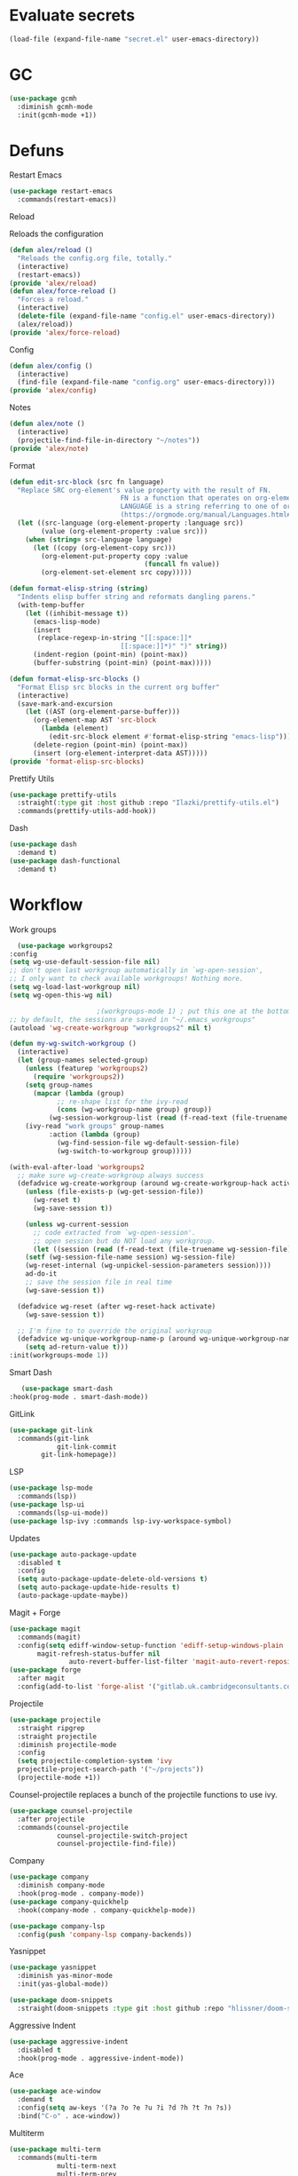 #+startup: overview
* Evaluate secrets
#+begin_src emacs-lisp
(load-file (expand-file-name "secret.el" user-emacs-directory))
#+end_src
* GC
  #+begin_src emacs-lisp
    (use-package gcmh
      :diminish gcmh-mode
      :init(gcmh-mode +1))
  #+end_src
* Defuns
**** Restart Emacs
#+begin_src emacs-lisp
  (use-package restart-emacs
    :commands(restart-emacs))
#+end_src
**** Reload
Reloads the configuration
#+begin_src emacs-lisp
  (defun alex/reload ()
    "Reloads the config.org file, totally."
    (interactive)
    (restart-emacs))
  (provide 'alex/reload)
  (defun alex/force-reload ()
    "Forces a reload."
    (interactive)
    (delete-file (expand-file-name "config.el" user-emacs-directory))
    (alex/reload))
  (provide 'alex/force-reload)
#+end_src
**** Config
#+begin_src emacs-lisp
  (defun alex/config ()
    (interactive)
    (find-file (expand-file-name "config.org" user-emacs-directory)))
  (provide 'alex/config)
#+end_src

**** Notes
#+begin_src emacs-lisp
  (defun alex/note ()
    (interactive)
    (projectile-find-file-in-directory "~/notes"))
  (provide 'alex/note)
#+end_src
**** Format
#+begin_src emacs-lisp
  (defun edit-src-block (src fn language)
    "Replace SRC org-element's value property with the result of FN.
                              FN is a function that operates on org-element's value and returns a string.
                              LANGUAGE is a string referring to one of orb-babel's supported languages.
                              (https://orgmode.org/manual/Languages.html#Languages)"
    (let ((src-language (org-element-property :language src))
          (value (org-element-property :value src)))
      (when (string= src-language language)
        (let ((copy (org-element-copy src)))
          (org-element-put-property copy :value
                                    (funcall fn value))
          (org-element-set-element src copy)))))

  (defun format-elisp-string (string)
    "Indents elisp buffer string and reformats dangling parens."
    (with-temp-buffer
      (let ((inhibit-message t))
        (emacs-lisp-mode)
        (insert 
         (replace-regexp-in-string "[[:space:]]*
                              [[:space:]]*)" ")" string))
        (indent-region (point-min) (point-max))
        (buffer-substring (point-min) (point-max)))))

  (defun format-elisp-src-blocks ()
    "Format Elisp src blocks in the current org buffer"
    (interactive)
    (save-mark-and-excursion
      (let ((AST (org-element-parse-buffer)))
        (org-element-map AST 'src-block
          (lambda (element) 
            (edit-src-block element #'format-elisp-string "emacs-lisp")))
        (delete-region (point-min) (point-max))
        (insert (org-element-interpret-data AST)))))
  (provide 'format-elisp-src-blocks)
#+end_src
**** Prettify Utils
#+begin_src emacs-lisp
  (use-package prettify-utils
    :straight(:type git :host github :repo "Ilazki/prettify-utils.el")
    :commands(prettify-utils-add-hook))
#+end_src
**** Dash
#+begin_src emacs-lisp
  (use-package dash
    :demand t)
  (use-package dash-functional
    :demand t)
#+end_src
* Workflow
**** Work groups
     #+begin_src emacs-lisp
       (use-package workgroups2
	 :config
	 (setq wg-use-default-session-file nil)
	 ;; don't open last workgroup automatically in `wg-open-session',
	 ;; I only want to check available workgroups! Nothing more.
	 (setq wg-load-last-workgroup nil)
	 (setq wg-open-this-wg nil)

					       ;(workgroups-mode 1) ; put this one at the bottom of .emacs
	 ;; by default, the sessions are saved in "~/.emacs_workgroups"
	 (autoload 'wg-create-workgroup "workgroups2" nil t)

	 (defun my-wg-switch-workgroup ()
	   (interactive)
	   (let (group-names selected-group)
	     (unless (featurep 'workgroups2)
	       (require 'workgroups2))
	     (setq group-names
		   (mapcar (lambda (group)
			     ;; re-shape list for the ivy-read
			     (cons (wg-workgroup-name group) group))
			   (wg-session-workgroup-list (read (f-read-text (file-truename wg-session-file))))))
	     (ivy-read "work groups" group-names
		       :action (lambda (group)
				 (wg-find-session-file wg-default-session-file)
				 (wg-switch-to-workgroup group)))))

	 (with-eval-after-load 'workgroups2
	   ;; make sure wg-create-workgroup always success
	   (defadvice wg-create-workgroup (around wg-create-workgroup-hack activate)
	     (unless (file-exists-p (wg-get-session-file))
	       (wg-reset t)
	       (wg-save-session t))

	     (unless wg-current-session
	       ;; code extracted from `wg-open-session'.
	       ;; open session but do NOT load any workgroup.
	       (let ((session (read (f-read-text (file-truename wg-session-file)))))
		 (setf (wg-session-file-name session) wg-session-file)
		 (wg-reset-internal (wg-unpickel-session-parameters session))))
	     ad-do-it
	     ;; save the session file in real time
	     (wg-save-session t))

	   (defadvice wg-reset (after wg-reset-hack activate)
	     (wg-save-session t))

	   ;; I'm fine to to override the original workgroup
	   (defadvice wg-unique-workgroup-name-p (around wg-unique-workgroup-name-p-hack activate)
	     (setq ad-return-value t)))
	 :init(workgroups-mode 1))

     #+end_src
**** Smart Dash
     #+begin_src emacs-lisp
	      (use-package smart-dash
       :hook(prog-mode . smart-dash-mode))
     #+end_src
**** GitLink
     #+begin_src emacs-lisp
(use-package git-link
  :commands(git-link
            git-link-commit
	    git-link-homepage))
     #+end_src
**** LSP
#+begin_src emacs-lisp
  (use-package lsp-mode
    :commands(lsp))
  (use-package lsp-ui
    :commands(lsp-ui-mode))
  (use-package lsp-ivy :commands lsp-ivy-workspace-symbol)
#+end_src
**** Updates
#+begin_src emacs-lisp
  (use-package auto-package-update
    :disabled t
    :config
    (setq auto-package-update-delete-old-versions t)
    (setq auto-package-update-hide-results t)
    (auto-package-update-maybe))
#+end_src
**** Magit + Forge
#+begin_src emacs-lisp
  (use-package magit
    :commands(magit)
    :config(setq ediff-window-setup-function 'ediff-setup-windows-plain
		 magit-refresh-status-buffer nil
                 auto-revert-buffer-list-filter 'magit-auto-revert-repository-buffer-p))
  (use-package forge
    :after magit
    :config(add-to-list 'forge-alist '("gitlab.uk.cambridgeconsultants.com" "gitlab.uk.cambridgeconsultants.com/api/v4" "gitlab.uk.cambridgeconsultants.com" forge-gitlab-repository)))
#+end_src
**** Projectile
#+begin_src emacs-lisp
  (use-package projectile
    :straight ripgrep
    :straight projectile
    :diminish projectile-mode
    :config
    (setq projectile-completion-system 'ivy
  	projectile-project-search-path '("~/projects"))
    (projectile-mode +1))
#+end_src
Counsel-projectile replaces a bunch of the projectile functions to use ivy.
#+begin_src emacs-lisp
  (use-package counsel-projectile
    :after projectile
    :commands(counsel-projectile
              counsel-projectile-switch-project
              counsel-projectile-find-file))
#+end_src
**** Company
#+begin_src emacs-lisp
  (use-package company
    :diminish company-mode
    :hook(prog-mode . company-mode))
  (use-package company-quickhelp
    :hook(company-mode . company-quickhelp-mode))
#+end_src
#+begin_src emacs-lisp
  (use-package company-lsp
    :config(push 'company-lsp company-backends))
#+end_src

**** Yasnippet
#+begin_src emacs-lisp
  (use-package yasnippet
    :diminish yas-minor-mode
    :init(yas-global-mode))
#+end_src
#+begin_src emacs-lisp
  (use-package doom-snippets
    :straight(doom-snippets :type git :host github :repo "hlissner/doom-snippets"))
#+end_src
**** Aggressive Indent
#+begin_src emacs-lisp
  (use-package aggressive-indent
    :disabled t
    :hook(prog-mode . aggressive-indent-mode))
#+end_src

**** Ace
#+begin_src emacs-lisp
  (use-package ace-window
    :demand t
    :config(setq aw-keys '(?a ?o ?e ?u ?i ?d ?h ?t ?n ?s))
    :bind("C-o" . ace-window))
#+end_src
**** Multiterm
#+begin_src emacs-lisp
  (use-package multi-term
    :commands(multi-term
              multi-term-next
              multi-term-prev
              multi-term-dedicated-open
              multi-term-dedicated-close
              multi-term-dedicated-toggle
              multi-term-dedicated-select)
    :config(setq multi-term-program "/run/current-system/sw/bin/bash"))
#+end_src

**** Flycheck
#+begin_src emacs-lisp
  (use-package flycheck
    :hook(prog-mode . flycheck-mode))
#+end_src

**** iPython
#+begin_src emacs-lisp
  (use-package ein)
#+end_src
**** Apheleia
#+begin_src emacs-lisp
  (use-package apheleia
    :diminish apheleia-mode
    :straight(:type git :host github :repo "raxod502/apheleia")
    :init(apheleia-global-mode +1))
#+end_src

* Keyboard
**** Evil
I don't like RSI, so I use evil. Don't @ me.
#+begin_src emacs-lisp
  (setq evil-want-keybinding nil)
  (use-package evil
    :init(evil-mode 1))
#+end_src
Evil works better if you force modes to cooperate.
#+begin_src emacs-lisp
  (use-package evil-collection
    :config(setq evil-collection-setup-minibuffer t)
    :init(evil-collection-init))
#+end_src
#+begin_src emacs-lisp
  (use-package evil-org
    :diminish evil-org-mode
    :after org
    :config
    (add-hook 'org-mode-hook 'evil-org-mode)
    (add-hook 'evil-org-mode-hook
	      (lambda ()
		(evil-org-set-key-theme)))
    (require 'evil-org-agenda)
    (evil-org-agenda-set-keys))
#+end_src
#+begin_src emacs-lisp
  (use-package evil-magit
    :after evil
    :after magit
    :config(setq evil-magit-state 'normal))
#+end_src
#+begin_src emacs-lisp
  (use-package evil-numbers
    :after evil
    :init
    (define-key evil-normal-state-map (kbd "C-c a") 'evil-numbers/inc-at-pt)
    (define-key evil-normal-state-map (kbd "C-c x") 'evil-numbers/dec-at-pt))
#+end_src

#+begin_src emacs-lisp
  (use-package evil-snipe
    :diminish evil-snipe-mode
    :diminish evil-snipe-override-mode
    :hook(magit-mode . turn-off-evil-snipe-override-mode)
    :init
    (evil-snipe-mode +1)
    (evil-snipe-override-mode +1))
#+end_src
**** Miscellaneous Binds
#+begin_src emacs-lisp
  (global-set-key (kbd "C-x t t") 'eshell)
  (global-set-key (kbd "s-p") 'counsel-M-x)
#+end_src
* User Interface
**** Glasses
     #+begin_src emacs-lisp
(add-hook 'prog-mode-hook #'glasses-mode)
     #+end_src
**** Stop doing frames on my behalf
#+begin_src emacs-lisp
(setq ediff-window-setup-function 'ediff-setup-windows-plain)
(use-package popwin
  :init(popwin-mode +1))
#+end_src
**** Dired Icons
#+begin_src emacs-lisp
  (use-package all-the-icons-dired
    :hook(dired-mode . all-the-icons-dired-mode))
#+end_src
**** Dialogue Boxes
#+begin_src emacs-lisp
  (setq use-dialog-box nil)
#+end_src
**** Font Size
#+begin_src emacs-lisp
  (set-face-attribute 'default nil :height 110)
#+end_src
**** Font
#+begin_src emacs-lisp
  (set-frame-font "Hack 10" nil t)
#+end_src

**** Font Caches
#+begin_src emacs-lisp
(setq inhibit-compacting-font-caches t)
#+end_src emacs-lisp
** Libraries
**** All The Icons
This is required for pretty icons etc.
#+begin_src emacs-lisp
  (use-package all-the-icons
    :demand t)
#+end_src
** Meta UI
**** Disable Welcome
#+begin_src emacs-lisp
  ;;disable splash screen and startup message
  (setq inhibit-startup-message t) 
  (setq initial-scratch-message nil)
#+end_src
**** Dashboard
#+begin_src emacs-lisp
  (use-package dashboard
    :disabled t
    :config
    (setq dashboard-items '((recents  . 5)
                            (bookmarks . 5)
                            (projects . 5)
                            (agenda . 5)
                            (registers . 5))
          dashboard-startup-banner 3)
    (dashboard-setup-startup-hook))
#+end_src
**** Counsel/Ivy
Better M-x and cool stuff
#+begin_src emacs-lisp
  (use-package ivy
    :diminish ivy-mode
    :config(setq ivy-re-builders-alist '((t . ivy--regex-ignore-order))
		 ivy-height 15)
    :init(ivy-mode +1)
    :bind(("M-x" . counsel-M-x)
	("C-x C-f" . counsel-find-file)
	("M-y"   . counsel-yank-pop)
	("<f1> f" . counsel-describe-function)
	("<f1> v" . counsel-describe-variable)
	("<f1> l" . counsel-find-library)
	("<f2> i" . counsel-info-lookup-symbol)
	("<f2> u" . counsel-unicode-char)
	("<f2> j" . counsel-set-variable)
	("C-x b" . ivy-switch-buffer)
	("C-c v" . ivy-push-view)
	("C-c V" . ivy-pop-view)))
  (use-package counsel
    :diminish counsel-mode
    :bind(("C-c c" . counsel-compile)
	("C-c g" . counsel-git)
	("C-x d" . counsel-dired)
	("C-c j" . counsel-git-grep)
	("C-c L" . counsel-git-log)
	("C-c k" . counsel-rg)
	("C-c m" . counsel-linux-app)
	("C-x l" . counsel-locate)
	("C-c J" . counsel-file-jump)
	("C-S-o" . counsel-rhythmbox)
	("C-c w" . counsel-wmctrl)
	("C-c C-r" . ivy-resume)
	("C-c b" . 'counsel-bookmark)
	("C-c d" . 'counsel-descbinds)
	("C-c g" . 'counsel-git)
	("C-c o" . 'counsel-outline)
	("C-c t" . 'counsel-load-theme)
	("C-c F" . 'counsel-org-file))
    :init(counsel-mode))
  (use-package swiper
    :after ivy
    :bind("C-s" . swiper-isearch)
    :config
    (setq swiper-action-recenter t)
    (setq swiper-goto-start-of-match t))
#+end_src
#+begin_src emacs-lisp
  (use-package ivy-posframe
    :diminish ivy-posframe-mode
    :config
    (setq ivy-posframe-display-functions-alist '((t . ivy-posframe-display-at-frame-top-center)))
    :init
    (ivy-posframe-mode 1))
#+end_src
#+begin_src emacs-lisp
  (use-package ivy-rich
    :config(setcdr (assq t ivy-format-functions-alist) #'ivy-format-function-line)
    :init(ivy-rich-mode +1))
  (use-package all-the-icons-ivy-rich
    :straight(:type git :host github :repo "seagle0128/all-the-icons-ivy-rich")
    :init(all-the-icons-ivy-rich-mode +1))
#+end_src

**** Modeline
#+begin_src emacs-lisp
  (use-package doom-modeline
    :disabled t
    :hook(after-init . doom-modeline-mode))
#+end_src
#+begin_src emacs-lisp
  (use-package telephone-line
    :config
    (setq telephone-line-lhs
    	'((evil   . (telephone-line-evil-tag-segment))
    	  (accent . (telephone-line-vc-segment
    		     telephone-line-erc-modified-channels-segment
    		     telephone-line-process-segment))
    	  (nil    . (telephone-line-minor-mode-segment
    		     telephone-line-buffer-segment)))
    	telephone-line-rhs
    	'((nil    . (telephone-line-misc-info-segment))
    	  (accent . (telephone-line-major-mode-segment))
    	  (evil   . (telephone-line-airline-position-segment))))
    (telephone-line-mode 1))
#+end_src
**** Dimmer
#+begin_src emacs-lisp
  (use-package dimmer
    :config
    (dimmer-configure-magit)
    (dimmer-configure-org)
    :hook(after-init . dimmer-mode))
#+end_src
**** Modern Fringes
#+begin_src emacs-lisp
  (use-package modern-fringes
    :disabled t
    :straight(modern-fringes :type git :host github :repo "SpecialBomb/emacs-modern-fringes")
    :hook(after-init . modern-fringes-mode))
#+end_src

**** Indent Guide
#+begin_src emacs-lisp
    (use-package highlight-indent-guides
      :disabled t
      :config(setq highlight-indent-guides-method 'character)
      :hook(prog-mode . highlight-indent-guides-mode))
  (use-package leerzeichen
      :hook(prog-mode . leerzeichen-mode))
#+end_src

**** Darkroom
     #+begin_src emacs-lisp
       (use-package darkroom
	 :commands(darkroom-mode))
     #+end_src

**** Line Numbers
#+begin_src emacs-lisp
  (defun display-line-numbers/relative ()
    "Relative"
    (interactive)
    (menu-bar--display-line-numbers-mode-relative))

  (defun display-line-numbers/absolute ()
    "Absolute"
    (interactive)
    (menu-bar--display-line-numbers-mode-absolute))
  (use-package display-line-numbers
    :hook
    (evil-insert-state-exit . (lambda () (display-line-numbers/relative)))
    (evil-insert-state-entry . (lambda () (display-line-numbers/absolute)))
    (prog-mode . display-line-numbers-mode)
    (org-mode . (lambda () (display-line-numbers-mode -1))))
#+end_src
**** Vertical iComplete
#+begin_src emacs-lisp
  (use-package icomplete-vertical
    :disabled t
    :custom
    (completion-styles '(partial-completion substring))
    (completion-category-overrides '((file (styles basic substring))))
    (read-file-name-completion-ignore-case t)
    (read-buffer-completion-ignore-case t)
    (completion-ignore-case t)
    :hook
    (after-init . icomplete-mode)
    (icomplete-mode . icomplete-vertical-mode)
    :bind(:map icomplete-minibuffer-map
      	     ("C-j" . icomplete-backward-completions)
               ("C-k" . icomplete-forward-completions)))
#+end_src
**** Hide Modeline Helper
#+begin_src emacs-lisp
  (use-package hide-mode-line
    :defer
    :hook((completion-list-mode . hide-mode-line-mode)))
#+end_src
** Colours
#+begin_src emacs-lisp
    (use-package doom-themes :demand :defer)
  (use-package moe-theme :demand :defer)
#+end_src
#+begin_src emacs-lisp
  (setq day-theme 'moe-light)
  (setq night-theme 'moe-dark)
    (defun alex/day ()
      "Day mode"
      (interactive)
      (load-theme day-theme t)
      (disable-theme night-theme)
      (doom-themes-org-config))
    (defun alex/night ()
      "Night mode"
      (interactive)
      (load-theme night-theme t)
      (disable-theme day-theme)
      (doom-themes-org-config))
    (provide 'alex/day)
    (provide 'alex/night)
#+end_src


#+begin_src emacs-lisp
  (use-package circadian
    :if(window-system)
    :hook(circadian-after-load-theme . (lambda () (doom-themes-org-config)))
    :config
    (setq calendar-latitude 52.0
          calendar-longitude 0.0
          circadian-themes '((:sunrise . day-theme)
                             (:sunset . night-theme)))
    (circadian-setup))
(when (not window-system)
  (alex/night))
#+end_src

* Org
  Oh baby, there's some shit here boys.
**** main org config
#+begin_src emacs-lisp
(require 'cl)
(require 'cl-lib)
(setq load-path (remove-if (lambda (x) (string-match-p "org$" x)) load-path))
(setq load-path (remove-if (lambda (x) (string-match-p "org-20" x)) load-path))
  (use-package org
    :straight org-plus-contrib
    :straight org
    :demand t
    :mode("\\.org\\'" . org-mode)
    :bind(("C-c l" . org-store-link)
          ("C-c a" . org-agenda)
          ("C-c c" . counsel-org-capture))
    :config
    (require 'org-tempo)
    (prettify-utils-add-hook org-mode 
                             ("[ ]" "☐")
                             ("[X]" "☑")
                             ("[-]" "❍"))
    (setq org-agenda-block-separator ""
          org-fontify-whole-heading-line t
          org-fontify-done-headline t
          org-fontify-quote-and-verse-blocks t
          fill-column 140
	  org-image-actual-width nil
          org-id-track-globally t
          org-startup-with-inline-images t
          org-format-latex-options (plist-put org-format-latex-options :scale 2.0)
          org-directory "~/notes"
	  org-archive-location "::* Archived Tasks"
          org-default-notes-file "~/notes/20200619184615-index.org"
	  org-agenda-files '("~/notes/20200619184615-index.org")
          org-link-frame-setup '((file . find-file))
          org-link-abbrev-alist '(("Google" . "http://www.google.com/search?q=%s")
                                  ("google" . "http://www.google.com/search?q=%s")
                                  ("DuckDuckGo" . "https://duckduckgo.com/?q=%s")
                                  ("Wikipedia" . "http://en.wikipedia.org/w/index.php?search=%s")
                                  ("Wikia" . "http://www.wikia.com/index.php?search=%s")
                                  ("Quora" . "https://www.quora.com/search?q=%s")
                                  ("Stack Overflow" . "http://stackoverflow.com/search?q=%s")
                                  ("Google Maps" . "http://maps.google.com/maps?q=%s")
                                  ("Emacs Wiki" . "https://duckduckgo.com/?q=%s+site%3Aemacswiki.org")
                                  ("search code" . "http://searchcode.com/?q=%s")
                                  ("GitHub" . "https://github.com/search?q=%s")
                                  ("Bitbucket" . "https://bitbucket.org/repo/all?name=%s")
                                  ("Google Code" . "https://code.google.com/query/q=%s")
                                  ("Launchpad" . "https://launchpad.net/+search?field.text=%s")
                                  ("Code Project" . "http://www.codeproject.com/search.aspx?q=%s")
                                  ("CodePlex" . "https://www.codeplex.com/site/search?query=%s")
                                  ("Gitorious" . "https://gitorious.org/search?q=%s")
                                  ("SourceForge" . "https://sourceforge.net/directory/?q=%s")
                                  ("Freecode" . "http://freecode.com/search?q=%s")
                                  ("Active State" . "http://code.activestate.com/search/q=%s")
                                  ("Ohloh Code" . "http://code.ohloh.net/search?s=%s")
                                  ("Snipplr" . "http://snipplr.com/search.php?q=%s")
                                  ("lispdoc" . "http://lispdoc.com/?q=%s")
                                  ("Ruby-Doc" . "http://ruby-doc.com/search.html?q=%s")
                                  ("Python 3 Documentation" . "http://docs.python.org/3/search.html?q=%s")
                                  ("Perl CPAN" . "http://search.cpan.org/search?mode=all&query=%s")
                                  ("PHP online documentation" . "http://cn2.php.net/results.php?q=%s&p=manual")
                                  ("bug" . "http://bugzilla/show_bug.cgi?id=%s")
                                  ("The Pirate Bay" . "http://thepiratebay.se/search/%s")))
    (remove-hook 'org-cycle-hook
                 #'org-optimize-window-after-visibility-change)
    :hook
    (org-mode . auto-fill-mode)
    :diminish auto-fill-mode)
#+end_src
**** Mixed Pitch Mode
#+begin_src emacs-lisp
  (use-package mixed-pitch
    :disabled t
    :custom-face(variable-pitch ((t (:family "Tinos" :height 160))))
    :hook((org-mode . mixed-pitch-mode)
          (text-mode . mixed-pitch-mode)))
#+end_src
**** Bullets
#+begin_src emacs-lisp
  (use-package org-bullets
    :disabled t
    :after org
    :hook(org-mode . org-bullets-mode)
    :config(setq org-bullets-bullet-list '(" ")))
#+end_src
**** Writeroom
#+begin_src emacs-lisp
  (use-package writeroom-mode
    :commands(writeroom-mode))
#+end_src
**** Spacing
#+begin_src emacs-lisp
  (use-package org-spacer
    :straight (org-spacer :type git :host github :repo "dustinlacewell/org-spacer.el")
    :config(setq org-spacer-element-blanks '((3 headline)
                                  	   (1 paragraph src-block table property-drawer))))
#+end_src
**** Adaptive Wrap
#+begin_src emacs-lisp
  (use-package adaptive-wrap-vp
    :straight(:type git :host github :repo "brentonk/adaptive-wrap-vp")
    :commands(adaptive-wrap-prefix-vp-mode)
    :hook((text-mode . adaptive-wrap-prefix-vp-mode)
          (org-mode . adaptive-wrap-prefix-vp-mode)))
#+end_src

**** Pretty Tables
#+begin_src emacs-lisp
  (use-package org-pretty-table
    :straight(org-pretty-table :type git :host github :repo "Fuco1/org-pretty-table")
    :hook
    (orgtbl-mode . org-pretty-table-mode)
    (org-mode . org-pretty-table-mode))
#+end_src
**** Grip
#+begin_src emacs-lisp
  (use-package grip-mode
    :commands(grip-mode))
#+end_src

**** Sublimity
#+begin_src emacs-lisp
  (use-package sublimity
    :straight(sublimity :type git :host github :repo "zk-phi/sublimity")
    :commands(sublimity-mode)
    :init
    (require 'sublimity-scroll)
    (require 'sublimity-attractive))
  (use-package hide-mode-line
    :hook(sublimity-mode . hide-mode-line-mode))
#+end_src

**** Hunspell
#+begin_src emacs-lisp
  (use-package flyspell
    :disabled t
    :if (not (eq system-type 'windows-nt))
    :ensure-system-package(hunspell . hunspell)
    :config
    (setq ispell-program-name "hunspell"
          ispell-hunspell-dict-paths-alist
          '(("en_GB" "C:/Hunspell/en_GB.aff"))
          ispell-local-dictionary "en_GB")
    :hook(org-mode . flyspell-mode))
#+end_src

**** Roam
#+begin_src emacs-lisp
  (use-package org-roam
    :demand t
    :diminish org-roam-mode
    :init(org-roam-mode)
    :custom
    (org-roam-directory "~/notes")
    (org-roam-completion-system 'ivy)
    (org-roam-index-file "./20200619184615-index.org")
    :bind (("C-c n j" . org-roam-jump-to-index)
    	 :map org-roam-mode-map
           (("C-c n l" . org-roam)
            ("C-c n f" . org-roam-find-file)
            ("C-c n g" . org-roam-graph-show))
           :map org-mode-map
           (("C-c n i" . org-roam-insert))
           (("C-c n I" . org-roam-insert-immediate))))
#+end_src
**** Deft
#+begin_src emacs-lisp
  (use-package deft
    :after org
    :bind
    ("C-c n d" . deft)
    :custom
    (deft-recursive t)
    (deft-use-filter-string-for-filename t)
    (deft-default-extension "org")
    (deft-directory "~/notes"))
#+end_src
**** Download
#+begin_src emacs-lisp
  (use-package org-download
    :config
    (setq org-download-method 'directory
          org-download-heading-lvl nil)
    (setq-default org-download-image-dir "~/notes")
    :hook
    (dired-mode . org-download-enable)
    (org-mode . org-download-enable))
#+end_src

**** Org-Jira
#+begin_src emacs-lisp
  (use-package org-jira
    :commands(org-jira-get-issues)
    :config(setq jiralib-url "https://issues.cambridgeconsultants.com"))
#+end_src

**** Olivetti
#+begin_src emacs-lisp
  (use-package olivetti :defer :commands(olivetti-mode))
#+end_src
**** Flowy
#+begin_src emacs-lisp
  (defun alex/flowy-note ()
    "Helper function for pretty quick note-taking"
    (olivetti-mode +1)
    (hide-mode-line-mode +1))
#+end_src
**** Mermaid
#+begin_src emacs-lisp
  (use-package ob-mermaid
  
    :hook(org-babel-after-execute . (lambda () (org-redisplay-inline-images)))
    :config
    (setq ob-mermaid-cli-path (executable-find "mmdc"))
    (add-to-list 'org-babel-load-languages '(mermaid . t)))
#+end_src
**** Async Babel
#+begin_src emacs-lisp
  (use-package ob-async
    :config(setq ob-async-no-async-languages-alist '("ipython")))
#+end_src
* Languages
**** Rust
#+begin_src emacs-lisp
  (use-package rust-mode
    :mode("\\.rs\\'" . rust-mode))
#+end_src
**** Nix
#+begin_src emacs-lisp
  (use-package nix-mode
    :mode("\\.nix\\'" . nix-mode))
#+end_src

**** Python
#+begin_src emacs-lisp
  (use-package python-mode
    :mode("\\.py\\'" . python-mode)
    :hook(python-mode . lsp))
  (use-package lsp-python-ms
    :disabled t
    :demand t
    :hook (python-mode . (lambda ()
			   (require 'lsp-python-ms)
			   (lsp))))  ; or lsp-deferred
#+end_src
**** GLSL
#+begin_src emacs-lisp
  (use-package glsl-mode
    :mode("\\.compute\\'" . glsl-mode))
#+end_src

**** C# mode
#+begin_src emacs-lisp
  (use-package csharp-mode
    :hook(csharp-mode . lsp))
#+end_src
**** GitlabCI
(use-package gitlab-ci-mode
  :mode("\\.gitlab-ci.yml'" . gitlab-ci-mode))
**** YAML
#+BEGIN_SRC emacs-lisp
(use-package yaml-mode
  :mode("\\.ya?ml\\'" . yaml-mode))
#+END_SRC
**** MAtLAb
     #+begin_src emacs-lisp
       (use-package matlab-mode
	 :mode("\\.m\\'" . matlab-mode))
     #+end_src
* Emacs as a Platform
**** YonChan
#+begin_src emacs-lisp
  (use-package q4
    :disabled t
    :straight(q4 :type git :host github :repo "rosbo018/q4")
    :demand t)
#+end_src
**** Gitlab
#+begin_src emacs-lisp
  (use-package gitlab
    :config(setq gitlab-host "https://gitlab.uk.cambridgeconsultants.com"))
#+end_src
**** M4UE
#+begin_src emacs-lisp
  (use-package mu4e-alert
    :requires mu4e
    :hook(after-init . mu4e-alert-enable-mode-line-display)
    :config(setq mu4e-alert-set-default-style 'libnotify))
#+end_src

#+begin_src emacs-lisp
  (use-package mu4e
    :disabled t
    :config (setq mu4e-contexts (list
                                 (make-mu4e-context
                                  :name "edinburgh"
                                  :vars '((mu4e-maildir . "~/.local/share/maildir/edinburgh")
                                          (mu4e-sent-folder . "/Sent Items")
                                          (mu4e-drafts-folder . "/Drafts") 
                                          (mu4e-trash-folder . "/Deleted Items")
                                          (mu4e-refile-folder . "/Archive")
                                          (user-mail-address . "A.Eyre@sms.ed.ac.uk")
                                          (smtpmail-local-domain . "ed.ac.uk")
                                          (smtpmail-smtp-user . "s2031787@ed.ac.uk")
                                          (smtpmail-smtp-server . "smtp.office365.com")
                                          (smtpmail-default-smtp-server . "smtp.office365.com")))
                                 (make-mu4e-context
                                  :name "alexeeyre"
                                  :vars '((mu4e-maildir . "~/.local/share/maildir/alexeeyre")
                                          (mu4e-drafts-folder . "/[Gmail]/Drafts")
                                          (mu4e-sent-folder . "/[Gmail]/Sent Mail")
                                          (mu4e-trash-folder . "/[Gmail]/Trash")
                                          (mu4e-sent-messages-behavior . 'delete)
                                          (smtpmail-starttls-credentials . '(("smtp.gmail.com" 587 nil nil)))
                                          (smtpmail-auth-credentials . '(("smtp.gmail.com" 587 "alexeeyre@gmail.com" nil)))
                                          (smtpmail-default-smtp-server . "smtp.gmail.com")
                                          (smtpmail-smtp-server . "smtp.gmail.com")
                                          (smtpmail-smtp-service . 587))))
                  mu4e-get-mail-command "mbsync -aC"
                  mu4e-update-interval 300
                  mu4e-show-images t
                  mu4e-show-addresses t
                  mail-user-agent 'mu4e-user-agent
                  message-send-mail-function 'smtpmail-send-it
                  smtpmail-stream-type 'starttls
                  smtpmail-smtp-service 587
                  mu4e-sent-messages-behavior 'delete
                  mu4e-confirm-quit nil
                  starttls-use-gnutls t
                  mu4e-bookmarks (list (make-mu4e-bookmark
                                        :name "Inbox"
                                        :query "NOT flag:trashed AND maildir:/Inbox"
                                        :key ?u))))
#+end_src
**** VTerm
#+begin_src emacs-lisp
  (use-package vterm
    :disabled t
    :bind("C-x t t" . vterm))
#+end_src
**** EXWM
#+begin_src emacs-lisp
(use-package exwm
    :config
    (require 'exwm-config)
    (exwm-config-default))
(use-package desktop-environment
  :init(desktop-environment-mode))
(use-package gpastel
  :init(gpastel-mode +1))
#+end_src
**** EMMS
     #+begin_src emacs-lisp
 (use-package emms
  :demand t
  :config
  (require 'emms-setup)
  (emms-all)
  (emms-default-players)
  (setq emms-source-file-default-directory "~/Music/"
  emms-playlist-buffer-name "*Music*"
  emms-info-asynchronously t))
     #+end_src

=======
#+begin_src emacs-lisp :tangle no
(defun +ivy-posframe-display-exwm (str)
  (ivy-posframe--display str
   (lambda (info)
     (let* ((workarea (elt exwm-workspace--workareas exwm-workspace-current-index))
            (x (aref workarea 0))
            (y (aref workarea 1))

            (fw (aref workarea 2))
            (fh (aref workarea 3))

            (pw (plist-get info :posframe-width))
            (ph (plist-get info :posframe-height)))
       
       (cons (+ x (/ (- fw pw) 2)) (+ y (/ (- fh ph) 2)))))))

(setq ivy-posframe-display-functions-alist
      '((t . +ivy-posframe-display-exwm))

      ivy-posframe-parmeters '((parent-frame nil)
                                (z-group . above)))

;; force set frame-position on every posframe display
(advice-add 'posframe--set-frame-position :before
            (lambda (&rest args)
              (setq-local posframe--last-posframe-pixel-position nil)))
#+end_src
#+begin_src emacs-lisp
(when window-system
    (use-package exwm
	:config
	(setq ivy-posframe-parameters '((parent-frame nil)))
	(require 'exwm-config)
	(exwm-config-default))
    (use-package desktop-environment
    :ensure-system-package((brightnessctl)
			    (slock))
    :init(desktop-environment-mode))
    (use-package gpastel
    :init(gpastel-mode +1)))
#+end_src
**** Transmission
#+BEGIN_SRC emacs-lisp
(use-package transmission)
#+END_SRC
**** Bluetooth
     #+begin_src emacs-lisp
(use-package bluetooth
  :commands(bluetooth))
     #+end_src
